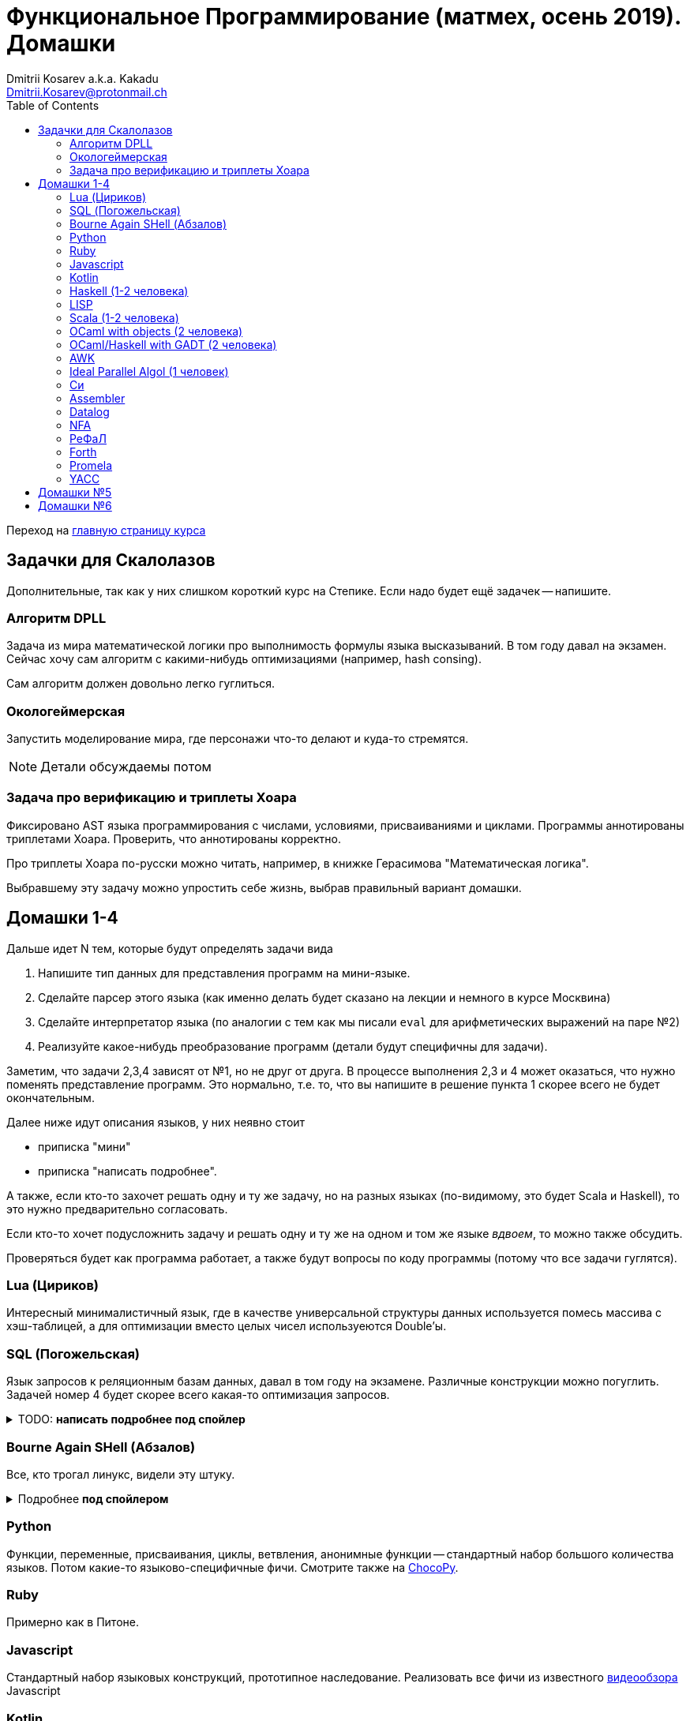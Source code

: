 :source-highlighter: pygments
:pygments-style: monokai
:local-css-style: pastie
:toc:

Функциональное Программирование (матмех, осень 2019). Домашки
=============================================================
:Author: Dmitrii Kosarev a.k.a. Kakadu
:email:  Dmitrii.Kosarev@protonmail.ch

Переход на link:index.html[главную страницу курса]

== Задачки для Скалолазов

Дополнительные, так как у них слишком короткий курс на Степике. Если надо будет ещё задачек -- напишите.

=== Алгоритм DPLL

Задача из мира математической логики про выполнимость формулы языка высказываний. В том году давал на экзамен. Сейчас хочу сам алгоритм с какими-нибудь оптимизациями (например, hash consing).

Сам алгоритм должен довольно легко гуглиться.

=== Окологеймерская

Запустить моделирование мира, где персонажи что-то делают и куда-то стремятся.

NOTE: Детали обсуждаемы потом

=== Задача про верификацию и триплеты Хоара

Фиксировано AST языка программирования с числами, условиями, присваиваниями и циклами. Программы аннотированы триплетами Хоара. Проверить, что аннотированы корректно.

Про триплеты Хоара по-русски можно читать, например, в книжке Герасимова "Математическая логика".

Выбравшему эту задачу можно упростить себе жизнь, выбрав правильный вариант домашки.

[[hw1234]]
== Домашки 1-4

Дальше идет N тем, которые будут определять задачи вида

. Напишите тип данных для представления программ на мини-языке.
. Сделайте парсер этого языка (как именно делать  будет сказано на лекции и немного в курсе Москвина)
. Сделайте интерпретатор языка (по аналогии с тем как мы писали `eval` для арифметических выражений на паре №2)
. Реализуйте какое-нибудь преобразование программ (детали будут специфичны для задачи).

Заметим, что задачи 2,3,4 зависят от №1, но не друг от друга. В процессе выполнения 2,3 и 4 может оказаться, что нужно поменять представление программ. Это нормально, т.е. то, что вы напишите в решение пункта 1 скорее всего не будет окончательным.

Далее ниже идут описания языков, у них неявно стоит

* приписка "мини"
* приписка "написать подробнее".

А также, если кто-то захочет решать одну и ту же задачу, но на разных языках (по-видимому, это будет Scala и
Haskell), то это нужно предварительно согласовать.

Если кто-то хочет подусложнить задачу и решать одну и ту же на одном и том же языке _вдвоем_, то можно также обсудить.

Проверяться будет как программа работает, а также будут вопросы по коду программы (потому что все задачи гуглятся).

=== Lua (Цириков)

Интересный минималистичный язык, где в качестве универсальной структуры данных используется помесь
массива с хэш-таблицей, а для оптимизации вместо целых чисел используеются Double'ы.

=== SQL (Погожельская)

Язык запросов к реляционным базам данных, давал в том году на экзамене. Различные конструкции можно погуглить. Задачей номер 4 будет скорее
всего какая-то оптимизация запросов.

+++ <details><summary> +++
TODO: *написать подробнее под спойлер*
+++ </summary><div> +++

TODO:
+++ </div></details> +++

=== Bourne Again SHell (Абзалов)

Все, кто трогал линукс, видели эту штуку.

+++ <details><summary> +++
Подробнее *под спойлером*
+++ </summary><div> +++

В качестве BASH можно попробовать делать другой shell, если Вам он будет больше нравиться или Вы им постоянно пользуетесь на компьютере. В итоге хочется получить как минимум интерактивный интерпретатор shell, который можно
попробовать запустить вместо того, что у вас запускается сейчас на входе в GNU/Linux. Обратите внимание, что
те слова, которые есть в программе, bash впервую очередь пытается интерпретировать как вызов системной утилиты
(например, у меня на компьютере есть `/usr/bin/[`, но нет `/usr/bin/[[`), а только потом интерпретировать по-своему. Из этого следует, что Ваш интепретатор должен уметь по ходу делать и выполнять IO действия, и поддерживать в каком-то виде сообщения об ошибках. Обратите также внимание, что системный bash работает, как интепретатор, т.е. перемежает исполнение с синтаксическим анализом.
----
$ cat /tmp/1.sh
printf "1\n"
if [[[[ asdfasdf ]]]]; then echo 33; fi
printf "2\n"
$ bash /tmp/1.sh
1
/tmp/1.sh: ligne 2: [[[[ : commande introuvable
2
----
Для тестирования программ часто используют квайны -- программы печатающие сами себя. Протестируйте интерпретатор на десятке квайнов, реализуйте те функции интерпретатора, которые нужна для запуска этих квайнов. Например,
https://frishit.wordpress.com/2010/04/26/paradoxes-self-reproducing-code-and-bash/[это], или
----
$ s='s=\47%s\47; printf "$s" "$s"'; printf "$s" "$s"
s='s=\47%s\47; printf "$s" "$s"'; printf "$s" "$s"
$ echo 'echo $BASH_COMMAND'
echo $BASH_COMMAND
----
Разумеется, нужно поддержать объявления функций и прочие управляющие конструкции, числа, ветвления, строки
+++ </div></details> +++

=== Python

Функции, переменные, присваивания, циклы, ветвления, анонимные функции -- стандартный набор большого количества языков. Потом какие-то языково-специфичные фичи.
Смотрите также на https://chocopy.org/[ChocoPy].

=== Ruby

Примерно как в Питоне.

=== Javascript

Стандартный набор языковых конструкций, прототипное наследование. Реализовать все фичи из
известного https://www.destroyallsoftware.com/talks/wat[видеообзора] Javascript

=== Kotlin

Тут из языково-специфичных фич обязательно должна быть какая-то поддержка ООП и вызова методов.

=== Haskell (1-2 человека)

Числа, списки, функции, ленивая стратегия вычислений. Без пользовательских типов данных. В качестве пункта 4 --
хитрые оптимизации. Алгоритм вывода типов пока не включаю, но написать
http://okmij.org/ftp/ML/generalization.html[_эффективный_] (почти линейный) алгоритм вывода типов может быть
[.line-through]#сложной# интересной задачей.

Тут легко можно договориться на 2 человека.

=== LISP

LISP известен своими встроенными макросами. Посмотрите примерный синтаксис Scheme (или Common Lisp, и т.д.)
и напишите интерпретатор, который по дороге дает объявлять и использовать макросы. Вдруг у вас получатся
гигиенические?

=== Scala (1-2 человека)

Функции, числа и прочий стандартный набор фич. Специфичная для Scala часть языка -- traits. Вообще, чтобы сделать это правильно там нужно прикручивать движок перебора с возвратами a la Datalog.

Наверное, можно притянуть на 2х человек, если алгоритм под капотом будет годный.

=== OCaml with objects (2 человека)

Числа, списки, присваивание, объекты и их рекурсивные методы вместо рекурсивных функций.
Наверное, единственный язык, где ООП сделано нормально (за счет структурной типизации и
так называемого row-полиморфизма).

Думаю, что тут проще всего будет меня уговорить назначить на двоих.

=== OCaml/Haskell with GADT (2 человека)

Числа, функции и обобщенные алгебраические типы данных, паттерн-матчинг, проверка типов для паттерн-мэтчинга
с использованием GADT.

Наверное, тут тоже можно парочку.


=== AWK

Предшественник языка Perl

=== Ideal Parallel Algol (1 человек)

Стандартный модельный язык для использования в научных ситуациях. Числа, ветвления, присваивания, барьеры
для чтения и записи, а также операция запуска N кусков кода параллельно.
Функции и циклы не добавляю, а хочу, чтобы были реализованы
несколько _моделей памяти_ для данной программы.

- sequentional consistency (SC). Исполнение программы произвольно перемежается между параллельными
участками и выполняет по одной инструкции. Самая интуитивная реализация, ни один процессор такой не соответствует.
- TSO -- модель процессоров x86. В ней возможны интересные поведения.
Если изначально `x = EAX = y = EBX = 0`, то после выполнения этих двух участков параллельного кода,
  x86 может остановиться в состоянии `EAX == 0 && EBX == 0`
....
#  Proc 1                           Proc 2
MOV  [x] ← 1         |         MOV  [y] ← 1
MOV  EAX ← [y]       |         MOV  EBX ← [x]
....

- может быть ещё какая-то модель памяти.

Вот https://people.mpi-sws.org/~viktor/wmc/operational.pdf[это] будет хорошей ссылкой, если уметь разбираться
в исчислениях (я планирую про это как-то рассказывать).

=== Cи

Интерпретатор языка с поддержкой арфиметики указателей. Наверное будет несложно сделать, есть куча проектов в
интернетике про реализацию минималистичного компилятора Си в несколько сотен строчек.

=== Assembler

Выберите вид ассемблера, который хорошо работает на вашем компьютере/процессоре и почитайте
виды регистров в данной архитектуре. Реализуйте интерпретатор. Преобразование программ из
задания 4 скорее всего будет про автоматическую векторизацию. Если по дороге окажется, что
Вы научились генерировать настоящий ELF файл, который потом можно отдельно исполнить --
вообще будет круто.

=== Datalog

Простейший представитель логического программирования. Спека должна быть легко находима
в интернетах

=== NFA

Язык задания недетерминированных конченых автоматов, реализовать вычислитель таких автоматов,
а такжен загрузку из файла (наверняка уже придумали какой-то стандартный формат для представления автоматов,
может быть graphviz?)
В качестве №4 будет конвертация в детерминирванный или что-то подобное.

[[refal]]
=== РеФаЛ

Отечественный язык программирования. Вдохновения черпать
https://github.com/bmstu-iu9/refal-5-lambda[отсюда].

=== Forth

Так называемый стековый язык программирования, мало похож на всё остальное. Считается
языком с легко расширяемым синтаксисом.

=== Promela

Входной язык для утилиты верификации https://en.wikipedia.org/wiki/Promela[Promela].

=== YACC

Язык описания синтаксических анализаторов (парсеров). Скорее всего его придется сильно упростить
(без action code'а, описания ассоциативности и приоритетов операций).
К нему обычно прилагается утилита, которая по описанию генерирует парсер. Сделайте что-то подобное,
генерируя по описанию парсера код на Haskell/Scala, который выполняет синтаксический анализ.
Расширениями генерации можно выбрать, например, устранение левой рекурсии.



[[hw5]]
== Домашки №5

Скорее всего про структуры данных

[[hw6]]
== Домашки №6

Скорее всего про динамическое программирование


ifdef::backend-docbook[]
[index]
Example Index
-------------
////////////////////////////////////////////////////////////////
The index is normally left completely empty, it's contents being
generated automatically by the DocBook toolchain.
////////////////////////////////////////////////////////////////
endif::backend-docbook[]
